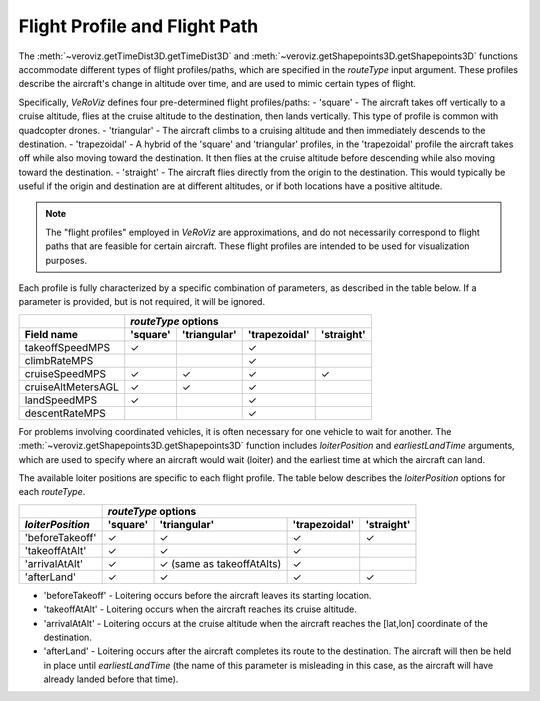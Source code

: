 .. _Flight Profile and Flight Path:

Flight Profile and Flight Path
==============================

The :meth:`~veroviz.getTimeDist3D.getTimeDist3D` and 
:meth:`~veroviz.getShapepoints3D.getShapepoints3D` functions accommodate 
different types of flight profiles/paths, which are specified in the `routeType` 
input argument.  These profiles describe the aircraft's change 
in altitude over time, and are used to mimic certain types of flight.

Specifically, *VeRoViz* defines four pre-determined flight profiles/paths: 
- 'square' - The aircraft takes off vertically to a cruise altitude, flies at the cruise altitude to the destination, then lands vertically.  This type of profile is common with quadcopter drones.
- 'triangular' - The aircraft climbs to a cruising altitude and then immediately descends to the destination. 
- 'trapezoidal' - A hybrid of the 'square' and 'triangular' profiles, in the 'trapezoidal' profile the aircraft takes off while also moving toward the destination.  It then flies at the cruise altitude before descending while also moving toward the destination.
- 'straight' - The aircraft flies directly from the origin to the destination.  This would typically be useful if the origin and destination are at different altitudes, or if both locations have a positive altitude.

.. note::
	The "flight profiles" employed in *VeRoViz* are approximations, and do 
	not necessarily correspond to flight paths that are feasible for 
	certain aircraft.  These flight profiles are intended to be used for 
	visualization purposes.  

Each profile is fully characterized 
by a specific combination of parameters, as described in the table below.  
If a parameter is provided, but is not required, it will be ignored.


+--------------------+----------+--------------+---------------+------------+
|                    | `routeType` options                                  |
+--------------------+----------+--------------+---------------+------------+
| Field name         | 'square' | 'triangular' | 'trapezoidal' | 'straight' |
+====================+==========+==============+===============+============+
| takeoffSpeedMPS    | ✓        |              | ✓             |            |
+--------------------+----------+--------------+---------------+------------+
| climbRateMPS       |          |              | ✓             |            |
+--------------------+----------+--------------+---------------+------------+
| cruiseSpeedMPS     | ✓        | ✓            | ✓             | ✓          |
+--------------------+----------+--------------+---------------+------------+
| cruiseAltMetersAGL | ✓        | ✓            | ✓             |            |
+--------------------+----------+--------------+---------------+------------+
| landSpeedMPS       | ✓        |              | ✓             |            |
+--------------------+----------+--------------+---------------+------------+
| descentRateMPS     |          |              | ✓             |            |
+--------------------+----------+--------------+---------------+------------+


For problems involving coordinated vehicles, it is often necessary for one 
vehicle to wait for another.  The :meth:`~veroviz.getShapepoints3D.getShapepoints3D`
function includes `loiterPosition` and `earliestLandTime` arguments, 
which are used to specify where an aircraft would wait (loiter) and the 
earliest time at which the aircraft can land.  

The available loiter positions are specific to each flight profile.  The table below describes the `loiterPosition` options for each `routeType`.

+--------------------+----------+---------------+---------------+------------+
|                    | `routeType` options                                   |
+--------------------+----------+---------------+---------------+------------+
| `loiterPosition`   | 'square' | 'triangular'  | 'trapezoidal' | 'straight' |
+====================+==========+===============+===============+============+
| 'beforeTakeoff'    | ✓        | ✓             | ✓             | ✓          |
+--------------------+----------+---------------+---------------+------------+
| 'takeoffAtAlt'     | ✓        | ✓             | ✓             |            |
+--------------------+----------+---------------+---------------+------------+
| 'arrivalAtAlt'     | ✓        | ✓ (same as    | ✓             |            |
|                    |          | takeoffAtAlts)|               |            |
+--------------------+----------+---------------+---------------+------------+
| 'afterLand'        | ✓        | ✓             | ✓             | ✓          |
+--------------------+----------+---------------+---------------+------------+

- 'beforeTakeoff' - Loitering occurs before the aircraft leaves its starting location.
- 'takeoffAtAlt' - Loitering occurs when the aircraft reaches its cruise altitude.
- 'arrivalAtAlt' - Loitering occurs at the cruise altitude when the aircraft reaches the [lat,lon] coordinate of the destination.
- 'afterLand' - Loitering occurs after the aircraft completes its route to the destination.  The aircraft will then be held in place until `earliestLandTime` (the name of this parameter is misleading in this case, as the aircraft will have already landed before that time).
